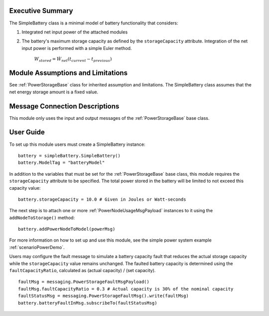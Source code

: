 Executive Summary
-----------------

The SimpleBattery class is a minimal model of battery functionality that considers:

1. Integrated net input power of the attached modules
2. The battery's maximum storage capacity as defined by the ``storageCapacity`` attribute.
   Integration of the net input power is performed with a simple Euler method.

     :math:`W_{stored} = \dot{W}_{net} (t_{current} - t_{previous})`


Module Assumptions and Limitations
----------------------------------
See :ref:`PowerStorageBase` class for inherited assumption and limitations.  The SimpleBattery class assumes that the net energy storage amount is a fixed value.

Message Connection Descriptions
-------------------------------
This module only uses the input and output messages of the :ref:`PowerStorageBase` base class.

User Guide
----------

To set up this module users must create a SimpleBattery instance::

   battery = simpleBattery.SimpleBattery()
   battery.ModelTag = "batteryModel"

In addition to the variables that must be set for the :ref:`PowerStorageBase` base class, this module requires the ``storageCapacity`` attribute to be specified.  The total power stored in the battery will be limited to not exceed this capacity value::

   battery.storageCapacity = 10.0 # Given in Joules or Watt-seconds

The next step is to attach one or more :ref:`PowerNodeUsageMsgPayload` instances to it using the ``addNodeToStorage()`` method::

   battery.addPowerNodeToModel(powerMsg)


For more information on how to set up and use this module, see the simple power system example :ref:`scenarioPowerDemo`.

Users may configure the fault message to simulate a battery capacity fault that reduces the actual storage capacity while the ``storageCapacity`` value remains unchanged. The faulted battery capacity is determined using the ``faultCapacityRatio``, calculated as (actual capacity) / (set capacity). ::

   faultMsg = messaging.PowerStorageFaultMsgPayload()
   faultMsg.faultCapacityRatio = 0.3 # Actual capacity is 30% of the nominal capacity
   faultStatusMsg = messaging.PowerStorageFaultMsg().write(faultMsg)
   battery.batteryFaultInMsg.subscribeTo(faultStatusMsg)
